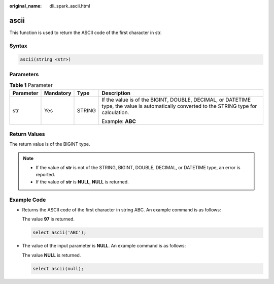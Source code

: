 :original_name: dli_spark_ascii.html

.. _dli_spark_ascii:

ascii
=====

This function is used to return the ASCII code of the first character in str.

Syntax
------

.. code-block::

   ascii(string <str>)

Parameters
----------

.. table:: **Table 1** Parameter

   +-----------------+-----------------+-----------------+--------------------------------------------------------------------------------------------------------------------------------------------+
   | Parameter       | Mandatory       | Type            | Description                                                                                                                                |
   +=================+=================+=================+============================================================================================================================================+
   | str             | Yes             | STRING          | If the value is of the BIGINT, DOUBLE, DECIMAL, or DATETIME type, the value is automatically converted to the STRING type for calculation. |
   |                 |                 |                 |                                                                                                                                            |
   |                 |                 |                 | Example: **ABC**                                                                                                                           |
   +-----------------+-----------------+-----------------+--------------------------------------------------------------------------------------------------------------------------------------------+

Return Values
-------------

The return value is of the BIGINT type.

.. note::

   -  If the value of **str** is not of the STRING, BIGINT, DOUBLE, DECIMAL, or DATETIME type, an error is reported.
   -  If the value of **str** is **NULL**, **NULL** is returned.

Example Code
------------

-  Returns the ASCII code of the first character in string ABC. An example command is as follows:

   The value **97** is returned.

   .. code-block::

      select ascii('ABC');

-  The value of the input parameter is **NULL**. An example command is as follows:

   The value **NULL** is returned.

   .. code-block::

      select ascii(null);
